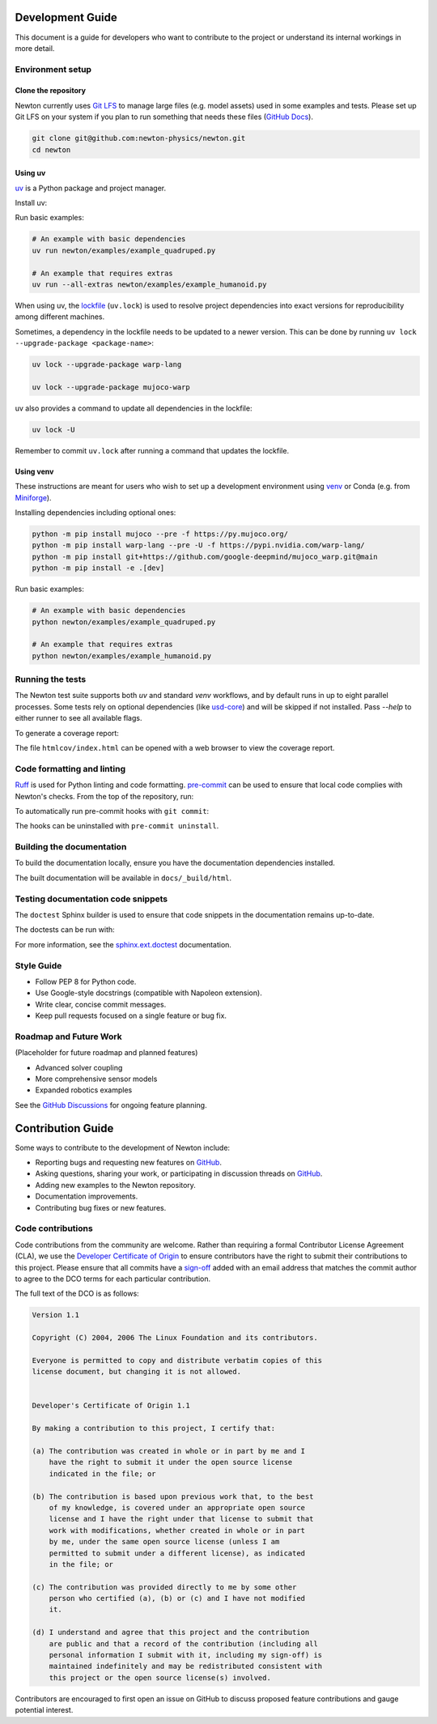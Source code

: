 Development Guide
=================

This document is a guide for developers who want to contribute to the project or understand its internal workings in more detail.

Environment setup
-----------------

Clone the repository
^^^^^^^^^^^^^^^^^^^^

Newton currently uses `Git LFS <https://git-lfs.com/>`__ to manage large files
(e.g. model assets) used in some examples and tests. Please set up Git LFS on
your system if you plan to run something that needs these files
(`GitHub Docs <https://docs.github.com/en/repositories/working-with-files/managing-large-files/installing-git-large-file-storage>`__).

.. code-block:: console

    git clone git@github.com:newton-physics/newton.git
    cd newton

Using uv
^^^^^^^^

`uv <https://docs.astral.sh/uv/>`_ is a Python package and project manager.

Install uv:

.. tab-set::
    :sync-group: os

    .. tab-item:: macOS / Linux
        :sync: linux

        .. code-block:: console

            curl -LsSf https://astral.sh/uv/install.sh | sh

    .. tab-item:: Windows
        :sync: windows

        .. code-block:: console

            powershell -ExecutionPolicy ByPass -c "irm https://astral.sh/uv/install.ps1 | iex"

Run basic examples:

.. code-block:: console

    # An example with basic dependencies
    uv run newton/examples/example_quadruped.py

    # An example that requires extras
    uv run --all-extras newton/examples/example_humanoid.py

When using uv, the `lockfile <https://docs.astral.sh/uv/concepts/projects/layout/#the-lockfile>`__
(``uv.lock``) is used to resolve project dependencies
into exact versions for reproducibility among different machines.

Sometimes, a dependency in the lockfile needs to be updated to a newer version.
This can be done by running ``uv lock --upgrade-package <package-name>``:

.. code-block:: console

    uv lock --upgrade-package warp-lang

    uv lock --upgrade-package mujoco-warp

uv also provides a command to update all dependencies in the lockfile:

.. code-block:: console

    uv lock -U

Remember to commit ``uv.lock`` after running a command that updates the lockfile.

Using venv
^^^^^^^^^^

These instructions are meant for users who wish to set up a development environment using `venv <https://docs.python.org/3/library/venv.html>`__
or Conda (e.g. from `Miniforge <https://github.com/conda-forge/miniforge>`__).

.. tab-set::
    :sync-group: os

    .. tab-item:: macOS / Linux
        :sync: linux

        .. code-block:: console

            python -m venv .venv
            source .venv/bin/activate

    .. tab-item:: Windows (console)
        :sync: windows

        .. code-block:: console

            python -m venv .venv
            .venv\Scripts\activate.bat

    .. tab-item:: Windows (PowerShell)
        :sync: windows-ps

        .. code-block:: console

            python -m venv .venv
            .venv\Scripts\Activate.ps1

Installing dependencies including optional ones:

.. code-block:: console

    python -m pip install mujoco --pre -f https://py.mujoco.org/
    python -m pip install warp-lang --pre -U -f https://pypi.nvidia.com/warp-lang/
    python -m pip install git+https://github.com/google-deepmind/mujoco_warp.git@main
    python -m pip install -e .[dev]

Run basic examples:

.. code-block:: console

    # An example with basic dependencies
    python newton/examples/example_quadruped.py

    # An example that requires extras
    python newton/examples/example_humanoid.py

Running the tests
-----------------

The Newton test suite supports both `uv` and standard `venv` workflows, and by default runs in up to eight parallel processes.  
Some tests rely on optional dependencies (like `usd-core <https://pypi.org/project/usd-core/>`__) and will be skipped if not installed.  
Pass `--help` to either runner to see all available flags.

.. tab-set::
    :sync-group: env

    .. tab-item:: uv
        :sync: uv
        
        .. code-block:: console

            # install all extras and run tests
            uv run --all-extras -m newton.tests

    .. tab-item:: venv
        :sync: venv

        .. code-block:: console

            # install dev extras (including testing & coverage deps)
            python -m pip install -e .[dev]
            # run tests
            python -m newton.tests

To generate a coverage report:

.. tab-set::
    :sync-group: env

    .. tab-item:: uv
        :sync: uv

        .. code-block:: console
            
            # append the coverage flags:
            uv run --all-extras -m newton.tests --coverage --coverage-html htmlcov

    .. tab-item:: venv
        :sync: venv

        .. code-block:: console

            # append the coverage flags and make sure `coverage[toml]` is installed (it comes in `[dev]`)
            python -m newton.tests --coverage --coverage-html htmlcov

The file ``htmlcov/index.html`` can be opened with a web browser to view the coverage report.

Code formatting and linting
---------------------------

`Ruff <https://docs.astral.sh/ruff/>`_ is used for Python linting and code formatting.
`pre-commit <https://pre-commit.com/>`_ can be used to ensure that local code complies with Newton's checks.
From the top of the repository, run:

.. tab-set::
    :sync-group: env

    .. tab-item:: uv
        :sync: uv

        .. code-block:: console

            uvx pre-commit run -a

    .. tab-item:: venv
        :sync: venv

        .. code:: console

            python -m pip install pre-commit
            pre-commit run -a

To automatically run pre-commit hooks with ``git commit``:

.. tab-set::
    :sync-group: env

    .. tab-item:: uv
        :sync: uv

        .. code-block:: console

            uvx pre-commit install

    .. tab-item:: venv
        :sync: venv

        .. code:: console

            pre-commit install

The hooks can be uninstalled with ``pre-commit uninstall``.

Building the documentation
--------------------------

To build the documentation locally, ensure you have the documentation dependencies installed.

.. tab-set::
    :sync-group: env

    .. tab-item:: uv
        :sync: uv

        .. code-block:: console

            rm -rf docs/_build
            uv run --extra docs sphinx-build -W -b html docs docs/_build/html

    .. tab-item:: venv
        :sync: venv

        .. code:: console

            python -m pip install -e .[docs]
            cd path/to/newton/docs && make html

The built documentation will be available in ``docs/_build/html``.

Testing documentation code snippets
-----------------------------------

The ``doctest`` Sphinx builder is used to ensure that code snippets in the documentation remains up-to-date.

The doctests can be run with:

.. tab-set::
    :sync-group: env

    .. tab-item:: uv
        :sync: uv

        .. code-block:: console

            uv run --extra docs sphinx-build -W -b doctest docs docs/_build/doctest

    .. tab-item:: venv
        :sync: venv

        .. code:: console

            python -m sphinx -W -b doctest docs docs/_build/doctest

For more information, see the `sphinx.ext.doctest <https://www.sphinx-doc.org/en/master/usage/extensions/doctest.html>`__
documentation.

Style Guide
-----------
- Follow PEP 8 for Python code.
- Use Google-style docstrings (compatible with Napoleon extension).
- Write clear, concise commit messages.
- Keep pull requests focused on a single feature or bug fix.

Roadmap and Future Work
-----------------------

(Placeholder for future roadmap and planned features)

- Advanced solver coupling
- More comprehensive sensor models
- Expanded robotics examples

See the `GitHub Discussions <https://github.com/newton-physics/newton/discussions>`__ for ongoing feature planning.

Contribution Guide
==================

Some ways to contribute to the development of Newton include:

* Reporting bugs and requesting new features on `GitHub <https://github.com/newton-physics/newton/issues>`__.
* Asking questions, sharing your work, or participating in discussion threads on
  `GitHub <https://github.com/newton-physics/newton/discussions>`__.
* Adding new examples to the Newton repository.
* Documentation improvements.
* Contributing bug fixes or new features.

Code contributions
------------------

Code contributions from the community are welcome.
Rather than requiring a formal Contributor License Agreement (CLA), we use the
`Developer Certificate of Origin <https://developercertificate.org/>`__ to
ensure contributors have the right to submit their contributions to this project.
Please ensure that all commits have a
`sign-off <https://git-scm.com/docs/git-commit#Documentation/git-commit.txt--s>`__ 
added with an email address that matches the commit author
to agree to the DCO terms for each particular contribution.

The full text of the DCO is as follows:

.. code-block:: text

    Version 1.1

    Copyright (C) 2004, 2006 The Linux Foundation and its contributors.

    Everyone is permitted to copy and distribute verbatim copies of this
    license document, but changing it is not allowed.


    Developer's Certificate of Origin 1.1

    By making a contribution to this project, I certify that:

    (a) The contribution was created in whole or in part by me and I
        have the right to submit it under the open source license
        indicated in the file; or

    (b) The contribution is based upon previous work that, to the best
        of my knowledge, is covered under an appropriate open source
        license and I have the right under that license to submit that
        work with modifications, whether created in whole or in part
        by me, under the same open source license (unless I am
        permitted to submit under a different license), as indicated
        in the file; or

    (c) The contribution was provided directly to me by some other
        person who certified (a), (b) or (c) and I have not modified
        it.

    (d) I understand and agree that this project and the contribution
        are public and that a record of the contribution (including all
        personal information I submit with it, including my sign-off) is
        maintained indefinitely and may be redistributed consistent with
        this project or the open source license(s) involved.

Contributors are encouraged to first open an issue on GitHub to discuss proposed
feature contributions and gauge potential interest.
